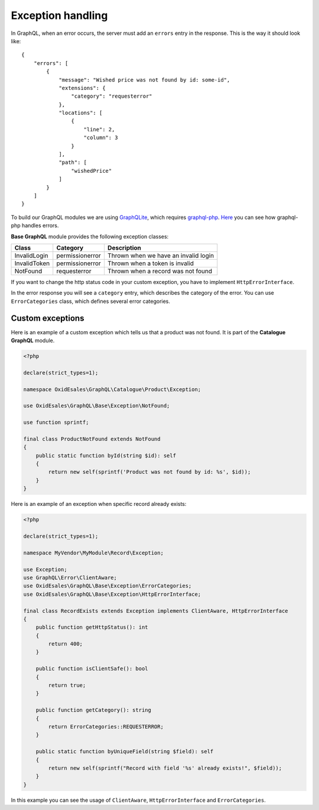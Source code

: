 Exception handling
==================

In GraphQL, when an error occurs, the server must add an ``errors`` entry in the response. This is the way it should look like:
::

    {
        "errors": [
            {
                "message": "Wished price was not found by id: some-id",
                "extensions": {
                    "category": "requesterror"
                },
                "locations": [
                    {
                        "line": 2,
                        "column": 3
                    }
                ],
                "path": [
                    "wishedPrice"
                ]
            }
        ]
    }

To build our GraphQL modules we are using `GraphQLite <https://graphqlite.thecodingmachine.io/docs/3.0/features.html>`_, which requires `graphql-php <https://webonyx.github.io/graphql-php/>`_. `Here <https://webonyx.github.io/graphql-php/error-handling/>`_ you can see how graphql-php handles errors.

**Base GraphQL** module provides the following exception classes:

============  ===============  ====================================
Class         Category         Description
============  ===============  ====================================
InvalidLogin  permissionerror  Thrown when we have an invalid login
InvalidToken  permissionerror  Thrown when a token is invalid
NotFound      requesterror     Thrown when a record was not found
============  ===============  ====================================

If you want to change the http status code in your custom exception, you have to implement ``HttpErrorInterface``.

In the error response you will see a ``category`` entry, which describes the category of the error. You can use ``ErrorCategories`` class, which defines several error categories.

Custom exceptions
-----------------

Here is an example of a custom exception which tells us that a product was not found. It is part of the **Catalogue GraphQL** module.

.. code:: php

    <?php

    declare(strict_types=1);

    namespace OxidEsales\GraphQL\Catalogue\Product\Exception;

    use OxidEsales\GraphQL\Base\Exception\NotFound;

    use function sprintf;

    final class ProductNotFound extends NotFound
    {
        public static function byId(string $id): self
        {
            return new self(sprintf('Product was not found by id: %s', $id));
        }
    }

Here is an example of an exception when specific record already exists:

.. code:: php

    <?php

    declare(strict_types=1);

    namespace MyVendor\MyModule\Record\Exception;

    use Exception;
    use GraphQL\Error\ClientAware;
    use OxidEsales\GraphQL\Base\Exception\ErrorCategories;
    use OxidEsales\GraphQL\Base\Exception\HttpErrorInterface;

    final class RecordExists extends Exception implements ClientAware, HttpErrorInterface
    {
        public function getHttpStatus(): int
        {
            return 400;
        }

        public function isClientSafe(): bool
        {
            return true;
        }

        public function getCategory(): string
        {
            return ErrorCategories::REQUESTERROR;
        }

        public static function byUniqueField(string $field): self
        {
            return new self(sprintf("Record with field '%s' already exists!", $field));
        }
    }

In this example you can see the usage of ``ClientAware``, ``HttpErrorInterface`` and ``ErrorCategories``.
